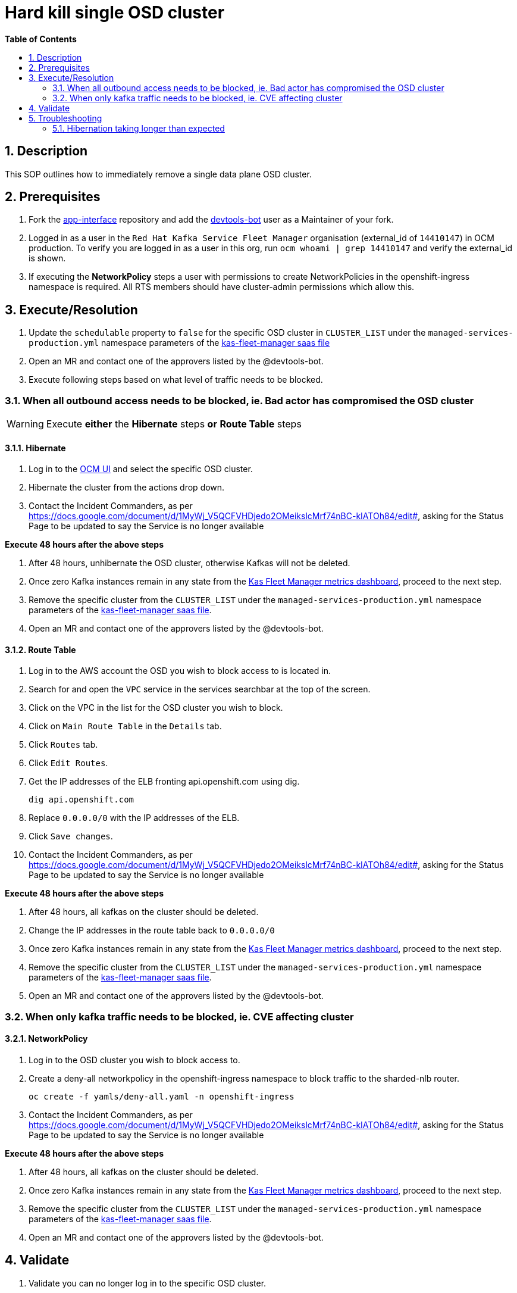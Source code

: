 // begin header
ifdef::env-github[]
:tip-caption: :bulb:
:note-caption: :information_source:
:important-caption: :heavy_exclamation_mark:
:caution-caption: :fire:
:warning-caption: :warning:
endif::[]
:numbered:
:toc: macro
:toc-title: pass:[<b>Table of Contents</b>]
// end header
= Hard kill single OSD cluster

toc::[]

== Description
This SOP outlines how to immediately remove a single data plane OSD cluster.

== Prerequisites
1. Fork the https://gitlab.cee.redhat.com/service/app-interface[app-interface] repository and add the https://gitlab.cee.redhat.com/devtools-bot[devtools-bot] user as a Maintainer of your fork.
2. Logged in as a user in the `Red Hat Kafka Service Fleet Manager` organisation (external_id of `14410147`) in OCM production. To verify you are logged in as a user in this org, run `ocm whoami | grep 14410147` and verify the external_id is shown.
3. If executing the *NetworkPolicy* steps a user with permissions to create NetworkPolicies in the openshift-ingress namespace is required. All RTS members should have cluster-admin permissions which allow this.

== Execute/Resolution
1. Update the `schedulable` property to `false` for the specific OSD cluster in `CLUSTER_LIST` under the `managed-services-production.yml` namespace parameters of the https://gitlab.cee.redhat.com/service/app-interface/-/blob/master/data/services/managed-services/cicd/saas/saas-kas-fleet-manager.yaml[kas-fleet-manager saas file]
2. Open an MR and contact one of the approvers listed by the @devtools-bot.
3. Execute following steps based on what level of traffic needs to be blocked.

=== When all outbound access needs to be blocked, ie. Bad actor has compromised the OSD cluster

WARNING: Execute *either* the *Hibernate* steps *or* *Route Table* steps

==== Hibernate
1. Log in to the https://cloud.redhat.com/openshift[OCM UI] and select the specific OSD cluster.
2. Hibernate the cluster from the actions drop down.
3. Contact the Incident Commanders, as per https://docs.google.com/document/d/1MyWj_V5QCFVHDjedo2OMeikslcMrf74nBC-kIATOh84/edit#, asking for the Status Page to be updated to say the Service is no longer available

*Execute 48 hours after the above steps*

1. After 48 hours, unhibernate the OSD cluster, otherwise Kafkas will not be deleted.
2. Once zero Kafka instances remain in any state from the https://grafana.app-sre.devshift.net/d/WLBv_KuMz/kas-fleet-manager-metrics?orgId=1[Kas Fleet Manager metrics dashboard], proceed to the next step.
3. Remove the specific cluster from the `CLUSTER_LIST` under the `managed-services-production.yml` namespace parameters of the https://gitlab.cee.redhat.com/service/app-interface/-/blob/master/data/services/managed-services/cicd/saas/saas-kas-fleet-manager.yaml[kas-fleet-manager saas file].
4. Open an MR and contact one of the approvers listed by the @devtools-bot.

==== Route Table
1. Log in to the AWS account the OSD you wish to block access to is located in.
2. Search for and open the `VPC` service in the services searchbar at the top of the screen.
3. Click on the VPC in the list for the OSD cluster you wish to block.
4. Click on `Main Route Table` in the `Details` tab.
5. Click `Routes` tab.
6. Click `Edit Routes`.
7. Get the IP addresses of the ELB fronting api.openshift.com using dig.

    dig api.openshift.com

8. Replace `0.0.0.0/0` with the IP addresses of the ELB.
9. Click `Save changes`.
10. Contact the Incident Commanders, as per https://docs.google.com/document/d/1MyWj_V5QCFVHDjedo2OMeikslcMrf74nBC-kIATOh84/edit#, asking for the Status Page to be updated to say the Service is no longer available

*Execute 48 hours after the above steps*

1. After 48 hours, all kafkas on the cluster should be deleted.
2. Change the IP addresses in the route table back to `0.0.0.0/0`
2. Once zero Kafka instances remain in any state from the https://grafana.app-sre.devshift.net/d/WLBv_KuMz/kas-fleet-manager-metrics?orgId=1[Kas Fleet Manager metrics dashboard], proceed to the next step.
3. Remove the specific cluster from the `CLUSTER_LIST` under the `managed-services-production.yml` namespace parameters of the https://gitlab.cee.redhat.com/service/app-interface/-/blob/master/data/services/managed-services/cicd/saas/saas-kas-fleet-manager.yaml[kas-fleet-manager saas file].
4. Open an MR and contact one of the approvers listed by the @devtools-bot.

=== When only kafka traffic needs to be blocked, ie. CVE affecting cluster

==== NetworkPolicy
1.  Log in to the OSD cluster you wish to block access to.
2. Create a deny-all networkpolicy in the openshift-ingress namespace to block traffic to the sharded-nlb router.

    oc create -f yamls/deny-all.yaml -n openshift-ingress
    
3. Contact the Incident Commanders, as per https://docs.google.com/document/d/1MyWj_V5QCFVHDjedo2OMeikslcMrf74nBC-kIATOh84/edit#, asking for the Status Page to be updated to say the Service is no longer available

*Execute 48 hours after the above steps*

1. After 48 hours, all kafkas on the cluster should be deleted.
2. Once zero Kafka instances remain in any state from the https://grafana.app-sre.devshift.net/d/WLBv_KuMz/kas-fleet-manager-metrics?orgId=1[Kas Fleet Manager metrics dashboard], proceed to the next step.
3. Remove the specific cluster from the `CLUSTER_LIST` under the `managed-services-production.yml` namespace parameters of the https://gitlab.cee.redhat.com/service/app-interface/-/blob/master/data/services/managed-services/cicd/saas/saas-kas-fleet-manager.yaml[kas-fleet-manager saas file].
4. Open an MR and contact one of the approvers listed by the @devtools-bot.

== Validate
1. Validate you can no longer log in to the specific OSD cluster.

== Troubleshooting
=== Hibernation taking longer than expected
1. Contact SRE-P through the `sd-sre-platform` slack channel.